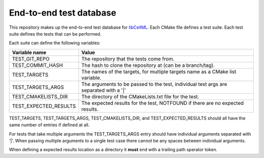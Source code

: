 End-to-end test database
========================

This repository makes up the end-to-end test database for `libCellML <libcellml.org>`_.
Each CMake file defines a test suite.
Each test suite defines the tests that can be performed.

Each suite can define the following variables:

=======================  ======================================================================================
Variable name            Value
=======================  ======================================================================================
TEST_GIT_REPO            The repository that the tests come from.
TEST_COMMIT_HASH         The hash to clone the repository at (can be a branch/tag).
TEST_TARGETS             The names of the targets, for multiple targets name as a CMake list variable.
TEST_TARGETS_ARGS        The arguments to be passed to the test, individual test args are separated with a '|'
TEST_CMAKELISTS_DIR      The directory of the CMakeLists.txt file for the test.
TEST_EXPECTED_RESULTS    The expected results for the test, NOTFOUND if there are no expected results.
=======================  ======================================================================================

TEST_TARGETS, TEST_TARGETS_ARGS, TEST_CMAKELISTS_DIR, and TEST_EXPECTED_RESULTS should all have the same number of entries if defined at all.

For tests that take multiple arguments the TEST_TARGETS_ARGS entry should have individual arguments separated with '|'.
When passing multiple arguments to a single test case there cannot be any spaces between individual arguments.

When defining a expected results location as a directory it **must** end with a trailing path sperator token.

